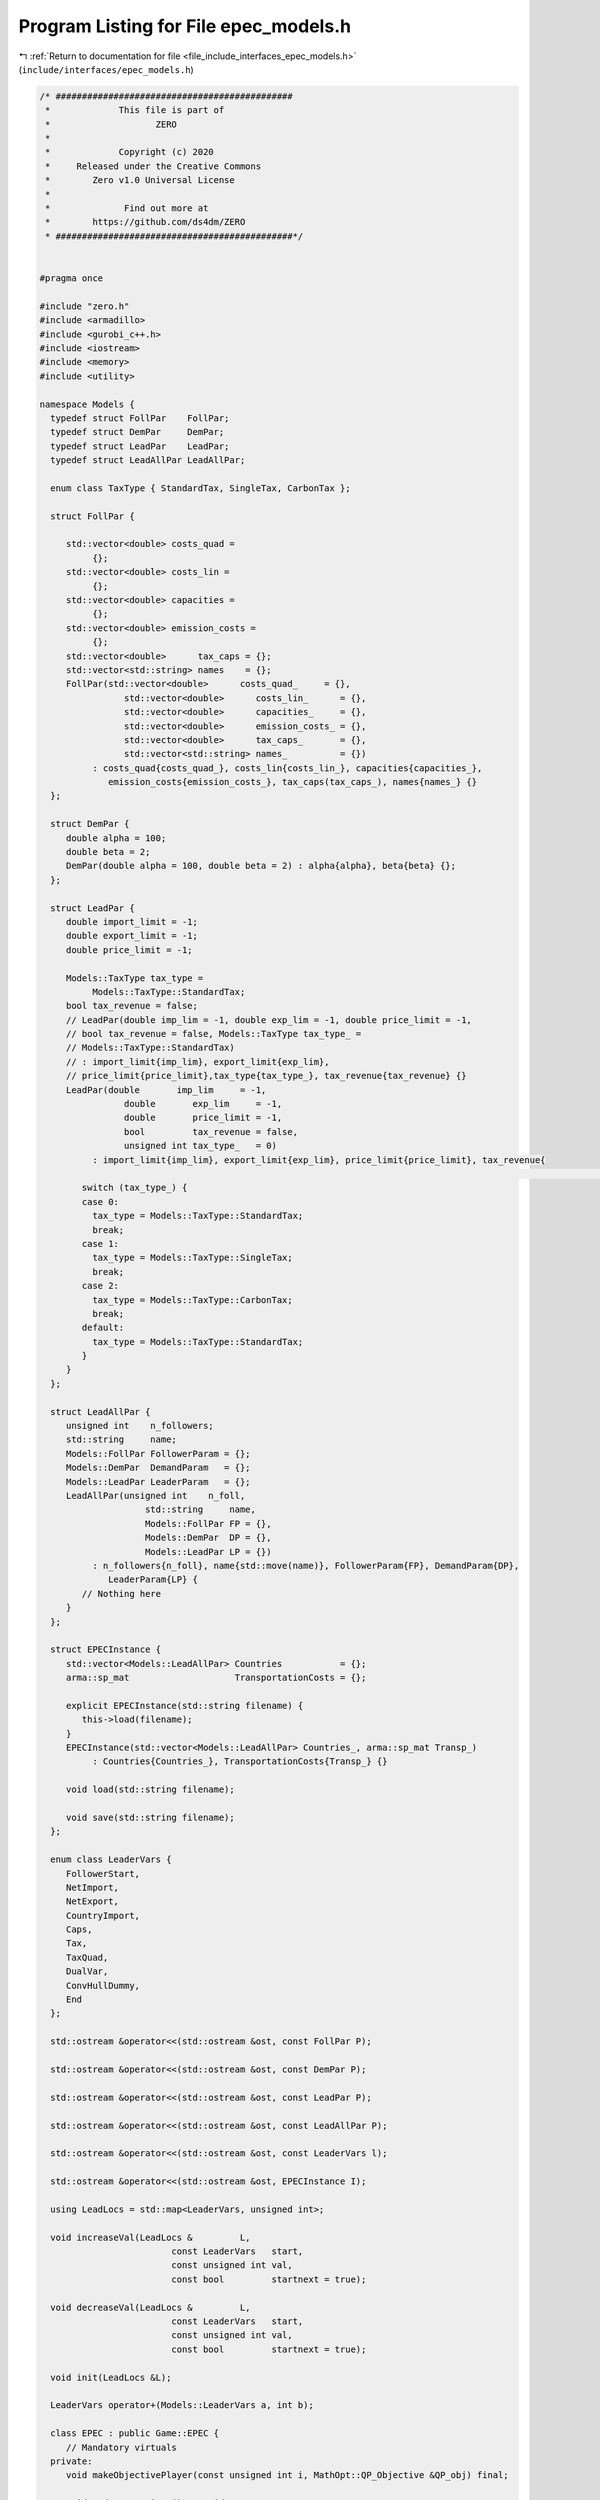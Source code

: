 
.. _program_listing_file_include_interfaces_epec_models.h:

Program Listing for File epec_models.h
======================================

|exhale_lsh| :ref:`Return to documentation for file <file_include_interfaces_epec_models.h>` (``include/interfaces/epec_models.h``)

.. |exhale_lsh| unicode:: U+021B0 .. UPWARDS ARROW WITH TIP LEFTWARDS

.. code-block:: cpp

   /* #############################################
    *             This file is part of
    *                    ZERO
    *
    *             Copyright (c) 2020
    *     Released under the Creative Commons
    *        Zero v1.0 Universal License
    *
    *              Find out more at
    *        https://github.com/ds4dm/ZERO
    * #############################################*/
   
   
   #pragma once
   
   #include "zero.h"
   #include <armadillo>
   #include <gurobi_c++.h>
   #include <iostream>
   #include <memory>
   #include <utility>
   
   namespace Models {
     typedef struct FollPar    FollPar;
     typedef struct DemPar     DemPar;
     typedef struct LeadPar    LeadPar;
     typedef struct LeadAllPar LeadAllPar;
   
     enum class TaxType { StandardTax, SingleTax, CarbonTax };
   
     struct FollPar {
   
        std::vector<double> costs_quad =
             {}; 
        std::vector<double> costs_lin =
             {}; 
        std::vector<double> capacities =
             {}; 
        std::vector<double> emission_costs =
             {}; 
        std::vector<double>      tax_caps = {}; 
        std::vector<std::string> names    = {}; 
        FollPar(std::vector<double>      costs_quad_     = {},
                   std::vector<double>      costs_lin_      = {},
                   std::vector<double>      capacities_     = {},
                   std::vector<double>      emission_costs_ = {},
                   std::vector<double>      tax_caps_       = {},
                   std::vector<std::string> names_          = {})
             : costs_quad{costs_quad_}, costs_lin{costs_lin_}, capacities{capacities_},
                emission_costs{emission_costs_}, tax_caps(tax_caps_), names{names_} {}
     };
   
     struct DemPar {
        double alpha = 100; 
        double beta = 2; 
        DemPar(double alpha = 100, double beta = 2) : alpha{alpha}, beta{beta} {};
     };
   
     struct LeadPar {
        double import_limit = -1; 
        double export_limit = -1; 
        double price_limit = -1; 
   
        Models::TaxType tax_type =
             Models::TaxType::StandardTax; 
        bool tax_revenue = false; 
        // LeadPar(double imp_lim = -1, double exp_lim = -1, double price_limit = -1,
        // bool tax_revenue = false, Models::TaxType tax_type_ =
        // Models::TaxType::StandardTax)
        // : import_limit{imp_lim}, export_limit{exp_lim},
        // price_limit{price_limit},tax_type{tax_type_}, tax_revenue{tax_revenue} {}
        LeadPar(double       imp_lim     = -1,
                   double       exp_lim     = -1,
                   double       price_limit = -1,
                   bool         tax_revenue = false,
                   unsigned int tax_type_   = 0)
             : import_limit{imp_lim}, export_limit{exp_lim}, price_limit{price_limit}, tax_revenue{
                                                                                                                     tax_revenue} {
           switch (tax_type_) {
           case 0:
             tax_type = Models::TaxType::StandardTax;
             break;
           case 1:
             tax_type = Models::TaxType::SingleTax;
             break;
           case 2:
             tax_type = Models::TaxType::CarbonTax;
             break;
           default:
             tax_type = Models::TaxType::StandardTax;
           }
        }
     };
   
     struct LeadAllPar {
        unsigned int    n_followers;        
        std::string     name;               
        Models::FollPar FollowerParam = {}; 
        Models::DemPar  DemandParam   = {}; 
        Models::LeadPar LeaderParam   = {}; 
        LeadAllPar(unsigned int    n_foll,
                       std::string     name,
                       Models::FollPar FP = {},
                       Models::DemPar  DP = {},
                       Models::LeadPar LP = {})
             : n_followers{n_foll}, name{std::move(name)}, FollowerParam{FP}, DemandParam{DP},
                LeaderParam{LP} {
           // Nothing here
        }
     };
   
     struct EPECInstance {
        std::vector<Models::LeadAllPar> Countries           = {}; 
        arma::sp_mat                    TransportationCosts = {}; 
   
        explicit EPECInstance(std::string filename) {
           this->load(filename);
        } 
        EPECInstance(std::vector<Models::LeadAllPar> Countries_, arma::sp_mat Transp_)
             : Countries{Countries_}, TransportationCosts{Transp_} {}
   
        void load(std::string filename);
   
        void save(std::string filename);
     };
   
     enum class LeaderVars {
        FollowerStart,
        NetImport,
        NetExport,
        CountryImport,
        Caps,
        Tax,
        TaxQuad,
        DualVar,
        ConvHullDummy,
        End
     };
   
     std::ostream &operator<<(std::ostream &ost, const FollPar P);
   
     std::ostream &operator<<(std::ostream &ost, const DemPar P);
   
     std::ostream &operator<<(std::ostream &ost, const LeadPar P);
   
     std::ostream &operator<<(std::ostream &ost, const LeadAllPar P);
   
     std::ostream &operator<<(std::ostream &ost, const LeaderVars l);
   
     std::ostream &operator<<(std::ostream &ost, EPECInstance I);
   
     using LeadLocs = std::map<LeaderVars, unsigned int>;
   
     void increaseVal(LeadLocs &         L,
                            const LeaderVars   start,
                            const unsigned int val,
                            const bool         startnext = true);
   
     void decreaseVal(LeadLocs &         L,
                            const LeaderVars   start,
                            const unsigned int val,
                            const bool         startnext = true);
   
     void init(LeadLocs &L);
   
     LeaderVars operator+(Models::LeaderVars a, int b);
   
     class EPEC : public Game::EPEC {
        // Mandatory virtuals
     private:
        void makeObjectivePlayer(const unsigned int i, MathOpt::QP_Objective &QP_obj) final;
   
        void updateLocations() override;
   
        void preFinalize() override;
   
        void postFinalize() override{};
        // override;
   
     public:
        // Rest
     private:
        std::vector<LeadAllPar> AllLeadPars = {}; 
        std::vector<std::shared_ptr<MathOpt::QP_Param>> MC_QP =
             {}; 
        arma::sp_mat              TranspCosts = {}; 
        std::vector<unsigned int> nImportMarkets =
             {}; 
        std::vector<LeadLocs> Locations = {}; 
   
        std::map<std::string, unsigned int> name2nos = {};
        unsigned int                        taxVars  = {0};
        std::vector<arma::sp_mat>           LeadConses{}; 
        std::vector<arma::vec>              LeadRHSes{};  
   
        bool dataCheck(bool chkAllLeadPars     = true,
                            bool chkcountriesLL     = true,
                            bool chkMC_QP           = true,
                            bool chkLeadConses      = true,
                            bool chkLeadRHSes       = true,
                            bool chknImportMarkets  = true,
                            bool chkLocations       = true,
                            bool chkLeaderLocations = true,
                            bool chkLeadObjec       = true) const;
   
        // Super low level
        bool ParamValid(const LeadAllPar &Param) const;
   
        void make_LL_QP(const LeadAllPar & Params,
                             const unsigned int follower,
                             MathOpt::QP_Param *Foll,
                             const LeadLocs &   Loc) noexcept;
   
        void make_LL_LeadCons(arma::sp_mat &          LeadCons,
                                     arma::vec &             LeadRHS,
                                     const LeadAllPar &      Param,
                                     const Models::LeadLocs &Loc             = {},
                                     const unsigned int      import_lim_cons = 1,
                                     const unsigned int      export_lim_cons = 1,
                                     const unsigned int      price_lim_cons  = 1,
                                     const unsigned int      activeTaxCaps   = 0) const noexcept;
   
        void add_Leaders_tradebalance_constraints(const unsigned int i);
   
        void make_MC_leader(const unsigned int i);
   
        void makeMCConstraints(arma::sp_mat &MCLHS, arma::vec &MCRHS) const override;
   
        void WriteCountry(const unsigned int i,
                                const std::string  filename,
                                const arma::vec    x,
                                const bool         append = true) const;
   
        void WriteFollower(const unsigned int i,
                                 const unsigned int j,
                                 const std::string  filename,
                                 const arma::vec    x) const;
   
     public:                        // Attributes
        bool quadraticTax = {false}; 
   
        // double TimeLimit = {-1}; ///< Controls the TimeLimit (s) for findNashEq
   
        EPEC() = delete;
   
        EPEC(GRBEnv *env, arma::sp_mat TranspCosts = {}) : Game::EPEC(env), TranspCosts{TranspCosts} {}
   
        // Unit tests
        void testLCP(const unsigned int i);
   
        EPEC &addCountry(
             LeadAllPar Params,
             const unsigned int addnlLeadVars = 0);
   
        EPEC &addTranspCosts(const arma::sp_mat &costs);
   
        unsigned int getPosition(const unsigned int countryCount,
                                         const LeaderVars   var = LeaderVars::FollowerStart) const;
   
        unsigned int getPosition(const std::string &countryCount,
                                         const LeaderVars   var = LeaderVars::FollowerStart) const;
   
        EPEC &unlock();
   
        std::unique_ptr<GRBModel> Respond(const std::string name, const arma::vec &x) const;
   
        // Data access methods
        Game::NashGame *get_LowerLevelNash(const unsigned int i) const;
   
        // Writing model files
        void write(const std::string filename, const unsigned int i, bool append = true) const;
   
        void write(const std::string filename, bool append = true) const;
   
        void readSolutionJSON(const std::string filename);
   
        void writeSolutionJSON(std::string filename, const arma::vec x, const arma::vec z) const;
   
        void writeSolution(const int writeLevel, std::string filename) const;
   
        const EPECInstance getInstance() const {
           return EPECInstance(this->AllLeadPars, this->TranspCosts);
        }
     };
   
     enum class prn { label, val };
   
     std::ostream &operator<<(std::ostream &ost, Models::prn l);
   } // namespace Models
   
   // Gurobi functions
   std::string to_string(const GRBVar &var);
   
   std::string to_string(const GRBConstr &cons, const GRBModel &model);
   
   Models::FollPar operator+(const Models::FollPar &F1, const Models::FollPar &F2);
